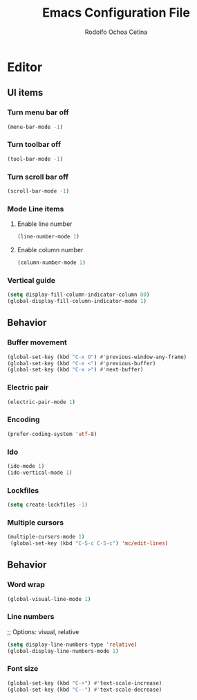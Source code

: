 #+title: Emacs Configuration File
#+author: Rodolfo Ochoa Cetina
* Editor
** UI items
*** Turn menu bar off
#+begin_src emacs-lisp
  (menu-bar-mode -1)
#+end_src
*** Turn toolbar off
#+begin_src emacs-lisp
  (tool-bar-mode -1)
#+end_src
*** Turn scroll bar off
#+begin_src emacs-lisp
  (scroll-bar-mode -1)
#+end_src
*** Mode Line items
**** Enable line number
#+begin_src emacs-lisp
  (line-number-mode 1)
#+end_src
**** Enable column number
#+begin_src emacs-lisp
  (column-number-mode 1)
#+end_src
*** Vertical guide
#+begin_src emacs-lisp
  (setq display-fill-column-indicator-column 80)
  (global-display-fill-column-indicator-mode 1)
#+end_src
** Behavior
*** Buffer movement
#+begin_src emacs-lisp
  (global-set-key (kbd "C-x O") #'previous-window-any-frame)
  (global-set-key (kbd "C-x <") #'previous-buffer)
  (global-set-key (kbd "C-x >") #'next-buffer)
#+end_src
*** Electric pair
#+begin_src emacs-lisp
  (electric-pair-mode 1)
#+end_src
*** Encoding
#+begin_src emacs-lisp
  (prefer-coding-system 'utf-8)
#+end_src
*** Ido
#+begin_src emacs-lisp
  (ido-mode 1)
  (ido-vertical-mode 1)
#+end_src
*** Lockfiles
#+BEGIN_SRC emacs-lisp
  (setq create-lockfiles -1)
#+END_SRC
*** Multiple cursors
#+begin_src emacs-lisp 
  (multiple-cursors-mode 1)
   (global-set-key (kbd "C-S-c C-S-c") 'mc/edit-lines)
#+end_src
** Behavior
*** Word wrap
#+BEGIN_SRC emacs-lisp
  (global-visual-line-mode 1)
#+END_SRC
*** Line numbers
;; Options: visual, relative
#+BEGIN_SRC emacs-lisp
  (setq display-line-numbers-type 'relative)
  (global-display-line-numbers-mode 1)
#+END_SRC
*** Font size
#+BEGIN_SRC emacs-lisp
  (global-set-key (kbd "C-+") #'text-scale-increase)
  (global-set-key (kbd "C--") #'text-scale-decrease)
#+END_SRC

